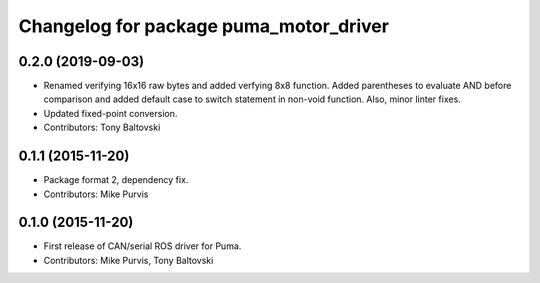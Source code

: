 ^^^^^^^^^^^^^^^^^^^^^^^^^^^^^^^^^^^^^^^
Changelog for package puma_motor_driver
^^^^^^^^^^^^^^^^^^^^^^^^^^^^^^^^^^^^^^^

0.2.0 (2019-09-03)
------------------
* Renamed verifying 16x16 raw bytes and added verfying 8x8 function. Added parentheses to evaluate AND before comparison and added default case to switch statement in non-void function. Also, minor linter fixes.
* Updated fixed-point conversion.
* Contributors: Tony Baltovski

0.1.1 (2015-11-20)
------------------
* Package format 2, dependency fix.
* Contributors: Mike Purvis

0.1.0 (2015-11-20)
------------------
* First release of CAN/serial ROS driver for Puma.
* Contributors: Mike Purvis, Tony Baltovski
